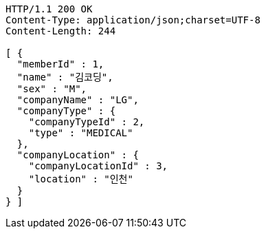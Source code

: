 [source,http,options="nowrap"]
----
HTTP/1.1 200 OK
Content-Type: application/json;charset=UTF-8
Content-Length: 244

[ {
  "memberId" : 1,
  "name" : "김코딩",
  "sex" : "M",
  "companyName" : "LG",
  "companyType" : {
    "companyTypeId" : 2,
    "type" : "MEDICAL"
  },
  "companyLocation" : {
    "companyLocationId" : 3,
    "location" : "인천"
  }
} ]
----